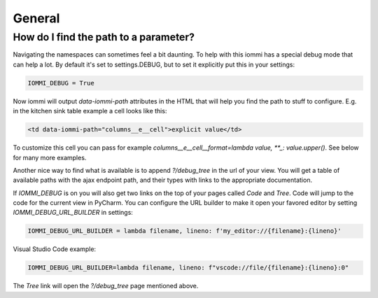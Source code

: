 .. imports
    from tests.helpers import req, user_req, staff_req
    from django.template import Template
    from tri_declarative import Namespace
    from iommi.attrs import render_attrs
    from django.http import HttpResponseRedirect
    from datetime import date
    import pytest
    pytestmark = pytest.mark.django_db


General
-------


How do I find the path to a parameter?
~~~~~~~~~~~~~~~~~~~~~~~~~~~~~~~~~~~~~~

Navigating the namespaces can sometimes feel a bit daunting. To help with
this iommi has a special debug mode that can help a lot. By default it's
set to settings.DEBUG, but to set it explicitly put this in your settings:

.. code:: python

    IOMMI_DEBUG = True

Now iommi will output `data-iommi-path` attributes in the HTML that will
help you find the path to stuff to configure. E.g. in the kitchen
sink table example a cell looks like this:

.. code:: html

    <td data-iommi-path="columns__e__cell">explicit value</td>

To customize this cell you can pass for example
`columns__e__cell__format=lambda value, **_: value.upper()`. See below for
many more examples.

Another nice way to find what is available is to append `?/debug_tree` in the
url of your view. You will get a table of available paths with the ajax
endpoint path, and their types with links to the appropriate documentation.

If `IOMMI_DEBUG` is on you will also get two links on the top of your pages
called `Code` and `Tree`. Code will jump to the code for the current view
in PyCharm. You can configure the URL builder to make it open your favored
editor by setting `IOMMI_DEBUG_URL_BUILDER` in settings:

.. code:: python

    IOMMI_DEBUG_URL_BUILDER = lambda filename, lineno: f'my_editor://{filename}:{lineno}'

Visual Studio Code example:

.. code:: python

    IOMMI_DEBUG_URL_BUILDER=lambda filename, lineno: f"vscode://file/{filename}:{lineno}:0"

The `Tree` link will open the `?/debug_tree` page mentioned above.

.. test
    assert True  # Until I come up with a nice way to test this
